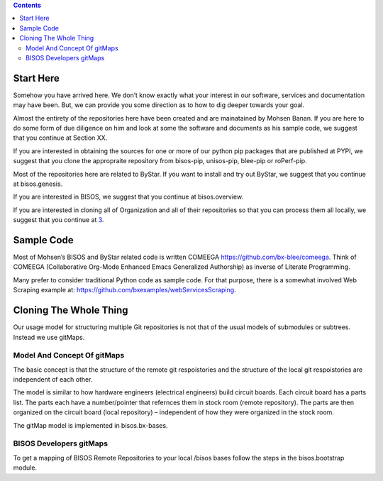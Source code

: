 .. contents::
   :depth: 3
..

Start Here
==========

Somehow you have arrived here. We don’t know exactly what your interest
in our software, services and documentation may have been. But, we can
provide you some direction as to how to dig deeper towards your goal.

Almost the entirety of the repositories here have been created and are
mainatained by Mohsen Banan. If you are here to do some form of due
diligence on him and look at some the software and documents as his
sample code, we suggest that you continue at Section XX.

If you are interested in obtaining the sources for one or more of our
python pip packages that are published at PYPI, we suggest that you
clone the appropraite repository from bisos-pip, unisos-pip, blee-pip or
roPerf-pip.

Most of the repositories here are related to ByStar. If you want to
install and try out ByStar, we suggest that you continue at
bisos.genesis.

If you are interested in BISOS, we suggest that you continue at
bisos.overview.

If you are interested in cloning all of Organization and all of their
repositories so that you can process them all locally, we suggest that
you continue at `3 <#sec:CloningTheWholeThing>`__.

Sample Code
===========

Most of Mohsen’s BISOS and ByStar related code is written COMEEGA
https://github.com/bx-blee/comeega. Think of COMEEGA (Collaborative
Org-Mode Enhanced Emacs Generalized Authorship) as inverse of Literate
Programming.

Many prefer to consider traditional Python code as sample code. For that
purpose, there is a somewhat involved Web Scraping example at:
https://github.com/bxexamples/webServicesScraping.

.. _sec:CloningTheWholeThing:

Cloning The Whole Thing
=======================

Our usage model for structuring multiple Git repositories is not that of
the usual models of submodules or subtrees. Instead we use gitMaps.

.. _sec:ModelAndConceptOfgitMaps:

Model And Concept Of gitMaps
----------------------------

The basic concept is that the structure of the remote git respoistories
and the structure of the local git respoistories are independent of each
other.

The model is similar to how hardware engineers (electrical engineers)
build circuit boards. Each circuit board has a parts list. The parts
each have a number/pointer that refernces them in stock room (remote
repository). The parts are then organized on the circuit board (local
repository) – independent of how they were organized in the stock room.

The gitMap model is implemented in bisos.bx-bases.

.. _sec:BISOSDevelopersgitMaps:

BISOS Developers gitMaps
------------------------

To get a mapping of BISOS Remote Repositories to your local /bisos bases
follow the steps in the bisos.bootstrap module.
